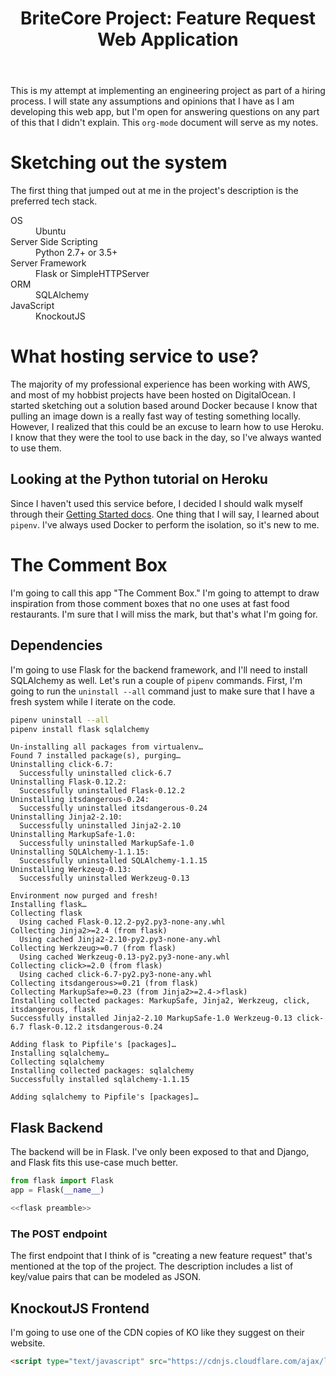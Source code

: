 #+TITLE: BriteCore Project: Feature Request Web Application

This is my attempt at implementing an engineering project as part of a hiring
process. I will state any assumptions and opinions that I have as I am
developing this web app, but I'm open for answering questions on any part of
this that I didn't explain. This =org-mode= document will serve as my notes.

* Sketching out the system
   The first thing that jumped out at me in the project's description is the
   preferred tech stack.

   - OS :: Ubuntu
   - Server Side Scripting :: Python 2.7+ or 3.5+
   - Server Framework :: Flask or SimpleHTTPServer
   - ORM :: SQLAlchemy
   - JavaScript :: KnockoutJS

* What hosting service to use?
  The majority of my professional experience has been working with AWS, and most
  of my hobbist projects have been hosted on DigitalOcean. I started sketching
  out a solution based around Docker because I know that pulling an image down
  is a really fast way of testing something locally. However, I realized that
  this could be an excuse to learn how to use Heroku. I know that they were the
  tool to use back in the day, so I've always wanted to use them. 

** Looking at the Python tutorial on Heroku
   Since I haven't used this service before, I decided I should walk myself
   through their [[https://devcenter.heroku.com/articles/getting-started-with-python#introduction][Getting Started docs]]. One thing that I will say, I learned
   about =pipenv=. I've always used Docker to perform the isolation, so it's new
   to me.
* The Comment Box
  I'm going to call this app "The Comment Box." I'm going to attempt to draw
  inspiration from those comment boxes that no one uses at fast food
  restaurants. I'm sure that I will miss the mark, but that's what I'm going for.
** Dependencies
   I'm going to use Flask for the backend framework, and I'll need to install
   SQLAlchemy as well. Let's run a couple of =pipenv= commands. First, I'm going
   to run the =uninstall --all= command just to make sure that I have a fresh
   system while I iterate on the code.

   #+BEGIN_SRC sh :results output
     pipenv uninstall --all
     pipenv install flask sqlalchemy
   #+END_SRC

   #+RESULTS:
   #+begin_example
   Un-installing all packages from virtualenv…
   Found 7 installed package(s), purging…
   Uninstalling click-6.7:
     Successfully uninstalled click-6.7
   Uninstalling Flask-0.12.2:
     Successfully uninstalled Flask-0.12.2
   Uninstalling itsdangerous-0.24:
     Successfully uninstalled itsdangerous-0.24
   Uninstalling Jinja2-2.10:
     Successfully uninstalled Jinja2-2.10
   Uninstalling MarkupSafe-1.0:
     Successfully uninstalled MarkupSafe-1.0
   Uninstalling SQLAlchemy-1.1.15:
     Successfully uninstalled SQLAlchemy-1.1.15
   Uninstalling Werkzeug-0.13:
     Successfully uninstalled Werkzeug-0.13

   Environment now purged and fresh!
   Installing flask…
   Collecting flask
     Using cached Flask-0.12.2-py2.py3-none-any.whl
   Collecting Jinja2>=2.4 (from flask)
     Using cached Jinja2-2.10-py2.py3-none-any.whl
   Collecting Werkzeug>=0.7 (from flask)
     Using cached Werkzeug-0.13-py2.py3-none-any.whl
   Collecting click>=2.0 (from flask)
     Using cached click-6.7-py2.py3-none-any.whl
   Collecting itsdangerous>=0.21 (from flask)
   Collecting MarkupSafe>=0.23 (from Jinja2>=2.4->flask)
   Installing collected packages: MarkupSafe, Jinja2, Werkzeug, click, itsdangerous, flask
   Successfully installed Jinja2-2.10 MarkupSafe-1.0 Werkzeug-0.13 click-6.7 flask-0.12.2 itsdangerous-0.24

   Adding flask to Pipfile's [packages]…
   Installing sqlalchemy…
   Collecting sqlalchemy
   Installing collected packages: sqlalchemy
   Successfully installed sqlalchemy-1.1.15

   Adding sqlalchemy to Pipfile's [packages]…
#+end_example

** Flask Backend
   The backend will be in Flask. I've only been exposed to that and Django, and
   Flask fits this use-case much better.

   #+NAME: flask preamble
   #+BEGIN_SRC python
     from flask import Flask
     app = Flask(__name__)
   #+END_SRC

   #+BEGIN_SRC python :export none :noweb yes :tangle server.py
     <<flask preamble>>
   #+END_SRC
*** The POST endpoint
    The first endpoint that I think of is "creating a new feature request"
    that's mentioned at the top of the project. The description includes a list
    of key/value pairs that can be modeled as JSON.

** KnockoutJS Frontend
   I'm going to use one of the CDN copies of KO like they suggest on their
   website.
   #+NAME: KO CDN script
   #+BEGIN_SRC html 
     <script type="text/javascript" src="https://cdnjs.cloudflare.com/ajax/libs/knockout/3.4.2/knockout-min.js"></script>
   #+END_SRC
